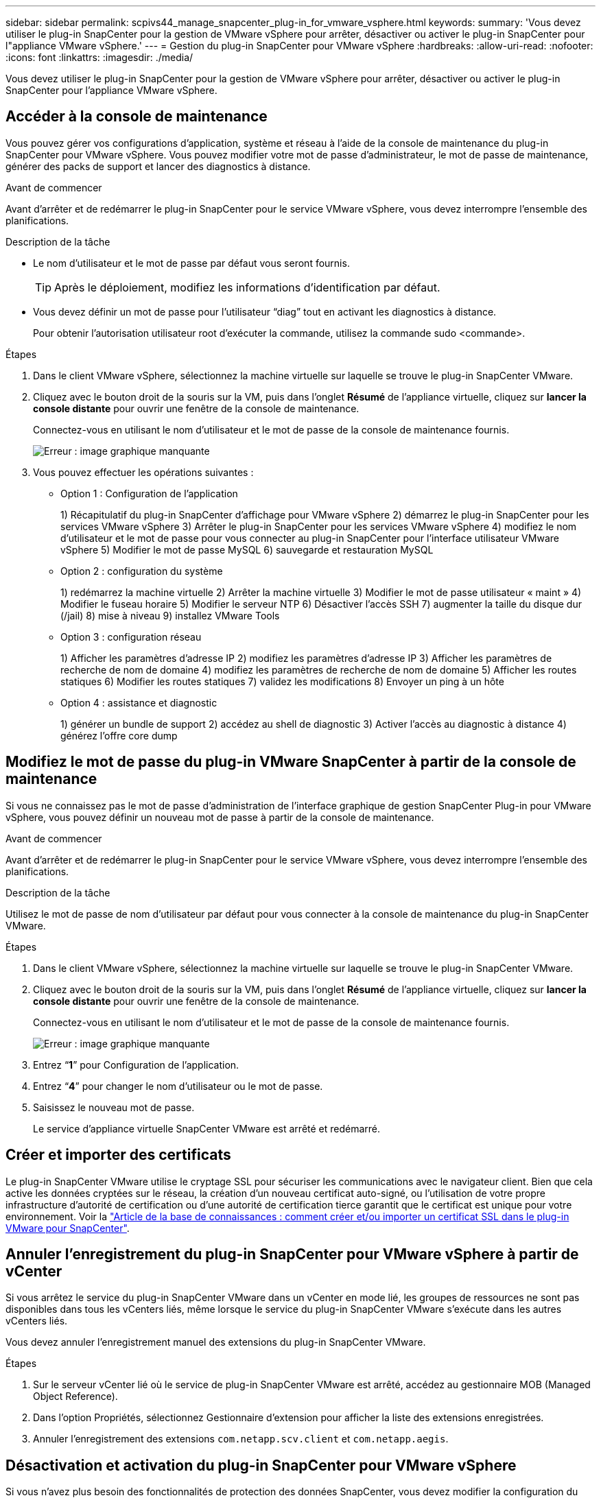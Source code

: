 ---
sidebar: sidebar 
permalink: scpivs44_manage_snapcenter_plug-in_for_vmware_vsphere.html 
keywords:  
summary: 'Vous devez utiliser le plug-in SnapCenter pour la gestion de VMware vSphere pour arrêter, désactiver ou activer le plug-in SnapCenter pour l"appliance VMware vSphere.' 
---
= Gestion du plug-in SnapCenter pour VMware vSphere
:hardbreaks:
:allow-uri-read: 
:nofooter: 
:icons: font
:linkattrs: 
:imagesdir: ./media/


[role="lead"]
Vous devez utiliser le plug-in SnapCenter pour la gestion de VMware vSphere pour arrêter, désactiver ou activer le plug-in SnapCenter pour l'appliance VMware vSphere.



== Accéder à la console de maintenance

Vous pouvez gérer vos configurations d'application, système et réseau à l'aide de la console de maintenance du plug-in SnapCenter pour VMware vSphere. Vous pouvez modifier votre mot de passe d'administrateur, le mot de passe de maintenance, générer des packs de support et lancer des diagnostics à distance.

.Avant de commencer
Avant d'arrêter et de redémarrer le plug-in SnapCenter pour le service VMware vSphere, vous devez interrompre l'ensemble des planifications.

.Description de la tâche
* Le nom d'utilisateur et le mot de passe par défaut vous seront fournis.
+

TIP: Après le déploiement, modifiez les informations d'identification par défaut.

* Vous devez définir un mot de passe pour l’utilisateur “diag” tout en activant les diagnostics à distance.
+
Pour obtenir l'autorisation utilisateur root d'exécuter la commande, utilisez la commande sudo <commande>.



.Étapes
. Dans le client VMware vSphere, sélectionnez la machine virtuelle sur laquelle se trouve le plug-in SnapCenter VMware.
. Cliquez avec le bouton droit de la souris sur la VM, puis dans l'onglet *Résumé* de l'appliance virtuelle, cliquez sur *lancer la console distante* pour ouvrir une fenêtre de la console de maintenance.
+
Connectez-vous en utilisant le nom d'utilisateur et le mot de passe de la console de maintenance fournis.

+
image:scpivs44_image11.png["Erreur : image graphique manquante"]

. Vous pouvez effectuer les opérations suivantes :
+
** Option 1 : Configuration de l'application
+
1) Récapitulatif du plug-in SnapCenter d'affichage pour VMware vSphere
2) démarrez le plug-in SnapCenter pour les services VMware vSphere
3) Arrêter le plug-in SnapCenter pour les services VMware vSphere
4) modifiez le nom d'utilisateur et le mot de passe pour vous connecter au plug-in SnapCenter pour l'interface utilisateur VMware vSphere
5) Modifier le mot de passe MySQL
6) sauvegarde et restauration MySQL

** Option 2 : configuration du système
+
1) redémarrez la machine virtuelle
2) Arrêter la machine virtuelle
3) Modifier le mot de passe utilisateur « maint »
4) Modifier le fuseau horaire
5) Modifier le serveur NTP
6) Désactiver l'accès SSH
7) augmenter la taille du disque dur (/jail)
8) mise à niveau
9) installez VMware Tools

** Option 3 : configuration réseau
+
1) Afficher les paramètres d'adresse IP
2) modifiez les paramètres d'adresse IP
3) Afficher les paramètres de recherche de nom de domaine
4) modifiez les paramètres de recherche de nom de domaine
5) Afficher les routes statiques
6) Modifier les routes statiques
7) validez les modifications
8) Envoyer un ping à un hôte

** Option 4 : assistance et diagnostic
+
1) générer un bundle de support
2) accédez au shell de diagnostic
3) Activer l'accès au diagnostic à distance
4) générez l'offre core dump







== Modifiez le mot de passe du plug-in VMware SnapCenter à partir de la console de maintenance

Si vous ne connaissez pas le mot de passe d'administration de l'interface graphique de gestion SnapCenter Plug-in pour VMware vSphere, vous pouvez définir un nouveau mot de passe à partir de la console de maintenance.

.Avant de commencer
Avant d'arrêter et de redémarrer le plug-in SnapCenter pour le service VMware vSphere, vous devez interrompre l'ensemble des planifications.

.Description de la tâche
Utilisez le mot de passe de nom d'utilisateur par défaut pour vous connecter à la console de maintenance du plug-in SnapCenter VMware.

.Étapes
. Dans le client VMware vSphere, sélectionnez la machine virtuelle sur laquelle se trouve le plug-in SnapCenter VMware.
. Cliquez avec le bouton droit de la souris sur la VM, puis dans l'onglet *Résumé* de l'appliance virtuelle, cliquez sur *lancer la console distante* pour ouvrir une fenêtre de la console de maintenance.
+
Connectez-vous en utilisant le nom d'utilisateur et le mot de passe de la console de maintenance fournis.

+
image:scpivs44_image29.jpg["Erreur : image graphique manquante"]

. Entrez “*1*” pour Configuration de l’application.
. Entrez “*4*” pour changer le nom d’utilisateur ou le mot de passe.
. Saisissez le nouveau mot de passe.
+
Le service d'appliance virtuelle SnapCenter VMware est arrêté et redémarré.





== Créer et importer des certificats

Le plug-in SnapCenter VMware utilise le cryptage SSL pour sécuriser les communications avec le navigateur client. Bien que cela active les données cryptées sur le réseau, la création d'un nouveau certificat auto-signé, ou l'utilisation de votre propre infrastructure d'autorité de certification ou d'une autorité de certification tierce garantit que le certificat est unique pour votre environnement. Voir la https://kb.netapp.com/Advice_and_Troubleshooting/Data_Protection_and_Security/SnapCenter/How_to_create_and_or_import_an_SSL_certificate_to_SnapCenter_Plug-in_for_VMware_vSphere_(SCV)["Article de la base de connaissances : comment créer et/ou importer un certificat SSL dans le plug-in VMware pour SnapCenter"^].



== Annuler l'enregistrement du plug-in SnapCenter pour VMware vSphere à partir de vCenter

Si vous arrêtez le service du plug-in SnapCenter VMware dans un vCenter en mode lié, les groupes de ressources ne sont pas disponibles dans tous les vCenters liés, même lorsque le service du plug-in SnapCenter VMware s'exécute dans les autres vCenters liés.

Vous devez annuler l'enregistrement manuel des extensions du plug-in SnapCenter VMware.

.Étapes
. Sur le serveur vCenter lié où le service de plug-in SnapCenter VMware est arrêté, accédez au gestionnaire MOB (Managed Object Reference).
. Dans l'option Propriétés, sélectionnez Gestionnaire d'extension pour afficher la liste des extensions enregistrées.
. Annuler l'enregistrement des extensions `com.netapp.scv.client` et `com.netapp.aegis`.




== Désactivation et activation du plug-in SnapCenter pour VMware vSphere

Si vous n'avez plus besoin des fonctionnalités de protection des données SnapCenter, vous devez modifier la configuration du plug-in SnapCenter pour VMware. Par exemple, si vous avez déployé le plug-in dans un environnement de test, vous devrez peut-être désactiver les fonctionnalités SnapCenter de cet environnement et les activer dans un environnement de production.

.Avant de commencer
* Vous devez disposer des privilèges d'administrateur.
* Assurez-vous qu'aucun travail SnapCenter n'est en cours d'exécution.


.Description de la tâche
Lorsque vous désactivez le plug-in SnapCenter VMware, tous les groupes de ressources sont suspendus et le plug-in n'est pas enregistré comme extension dans vCenter.

Lorsque vous activez le plug-in SnapCenter VMware, le plug-in est enregistré en tant qu'extension dans vCenter, tous les groupes de ressources sont en mode production et tous les planifications sont activées.

.Étapes
. Facultatif : sauvegardez le référentiel MySQL du plug-in SnapCenter VMware au cas où vous souhaitez le restaurer sur une nouvelle appliance virtuelle.
+
link:scpivs44_back_up_the_snapcenter_plug-in_for_vmware_vsphere_mysql_database.html["Sauvegardez le plug-in SnapCenter pour la base de données MySQL VMware vSphere"].

. Connectez-vous à l'interface graphique de gestion du plug-in SnapCenter pour VMware à l'aide du format `https://<OVA-IP-address>:8080`.
+
L'adresse IP du plug-in SnapCenter pour VMware s'affiche lorsque vous déployez le plug-in.

. Cliquez sur *Configuration* dans le volet de navigation de gauche, puis désélectionnez l'option Service dans la section *Détails du plug-in* pour désactiver le plug-in.
. Confirmez votre choix.
+
** Si vous avez utilisé uniquement le plug-in SnapCenter pour VMware, vous pouvez réaliser des sauvegardes cohérentes au niveau des machines virtuelles
+
Le plug-in est désactivé et aucune autre action n'est requise.

** Si vous avez utilisé le plug-in SnapCenter VMware pour réaliser des sauvegardes cohérentes avec les applications
+
Le plug-in est désactivé et un nettoyage supplémentaire est requis.

+
... Connectez-vous à VMware vSphere.
... Mettre la machine virtuelle hors tension, puis la supprimer
... Dans l'écran de gauche du navigateur, cliquez avec le bouton droit de la souris sur l'instance du plug-in SnapCenter VMware (le nom du `.ova` Fichier `utilisé lors du déploiement de l'appliance virtuelle) et sélectionnez *Supprimer du disque*.
... Connectez-vous à SnapCenter et supprimez l'hôte vSphere.








== Suppression du plug-in SnapCenter pour VMware vSphere

Si vous n'avez plus besoin d'utiliser les fonctionnalités de protection des données SnapCenter, vous devez désactiver le plug-in SnapCenter VMware pour annuler l'enregistrement depuis vCenter, puis supprimer le plug-in SnapCenter VMware de vCenter et supprimer manuellement les fichiers restants.

.Avant de commencer
* Vous devez disposer des privilèges d'administrateur.
* Assurez-vous qu'aucun travail SnapCenter n'est en cours d'exécution.


.Étapes
. Connectez-vous à l'interface graphique de gestion du plug-in SnapCenter pour VMware à l'aide du format `https://<OVA-IP-address>:8080`.
+
L'adresse IP du plug-in SnapCenter pour VMware s'affiche lorsque vous déployez le plug-in.

. Cliquez sur *Configuration* dans le volet de navigation de gauche, puis désélectionnez l'option Service dans la section *Détails du plug-in* pour désactiver le plug-in.
. Connectez-vous à VMware vSphere.
. Dans l'écran de gauche du navigateur, cliquez avec le bouton droit de la souris sur l'instance du plug-in SnapCenter VMware (le nom du `.tar` Fichier utilisé lors du déploiement de l'appliance virtuelle) et sélectionnez *Supprimer du disque*.
. Supprimez manuellement les fichiers suivants dans `/etc/vmware/vsphere-ui/vc-packages/vsphere-client-serenity/com.netapp.scvm.webclient-4.5.0.5942045/plugins` Dossier du serveur vCenter :
+
`vsc-httpclient3-security.jar`
`scv-api-model.jar`
`scvm_webui_service.jar`
`scvm_webui_ui.war`
`gson-2.5.jar`

. Si vous avez utilisé le plug-in SnapCenter VMware pour prendre en charge d'autres plug-ins SnapCenter pour des sauvegardes cohérentes avec les applications, connectez-vous à SnapCenter et supprimez l'hôte vSphere.


.Une fois que vous avez terminé
L'appliance virtuelle est toujours déployée, mais le plug-in SnapCenter VMware est supprimé.

Après avoir supprimé la machine virtuelle hôte du plug-in SnapCenter VMware, le plug-in peut rester répertorié dans vCenter jusqu'à ce que le cache vCenter local soit actualisé. Cependant, le plug-in a été supprimé, aucune opération SnapCenter VMware vSphere ne peut être effectuée sur cet hôte. Si vous souhaitez actualiser le cache vCenter local, vérifiez d'abord que l'appliance est dans un état désactivé sur la page de configuration du plug-in SnapCenter VMware, puis redémarrez le service du client Web vCenter.
